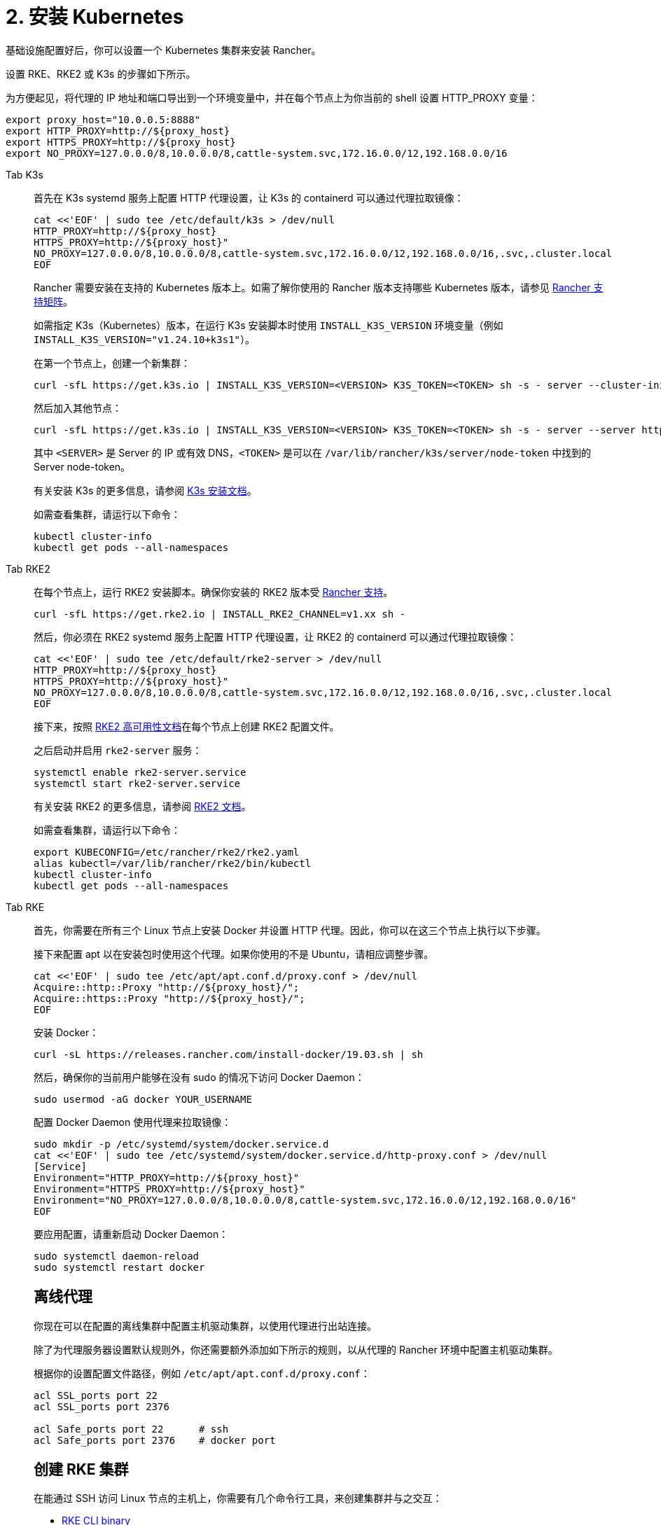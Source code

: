 = 2. 安装 Kubernetes

基础设施配置好后，你可以设置一个 Kubernetes 集群来安装 Rancher。

设置 RKE、RKE2 或 K3s 的步骤如下所示。

为方便起见，将代理的 IP 地址和端口导出到一个环境变量中，并在每个节点上为你当前的 shell 设置 HTTP_PROXY 变量：

----
export proxy_host="10.0.0.5:8888"
export HTTP_PROXY=http://${proxy_host}
export HTTPS_PROXY=http://${proxy_host}
export NO_PROXY=127.0.0.0/8,10.0.0.0/8,cattle-system.svc,172.16.0.0/12,192.168.0.0/16
----

[tabs]
======
Tab K3s::
+
--
首先在 K3s systemd 服务上配置 HTTP 代理设置，让 K3s 的 containerd 可以通过代理拉取镜像：

----
cat <<'EOF' | sudo tee /etc/default/k3s > /dev/null
HTTP_PROXY=http://${proxy_host}
HTTPS_PROXY=http://${proxy_host}"
NO_PROXY=127.0.0.0/8,10.0.0.0/8,cattle-system.svc,172.16.0.0/12,192.168.0.0/16,.svc,.cluster.local
EOF
----

Rancher 需要安装在支持的 Kubernetes 版本上。如需了解你使用的 Rancher 版本支持哪些 Kubernetes 版本，请参见 https://www.suse.com/suse-rancher/support-matrix/all-supported-versions/[Rancher 支持矩阵]。

如需指定 K3s（Kubernetes）版本，在运行 K3s 安装脚本时使用 `INSTALL_K3S_VERSION` 环境变量（例如 `INSTALL_K3S_VERSION="v1.24.10+k3s1"`）。

在第一个节点上，创建一个新集群：

----
curl -sfL https://get.k3s.io | INSTALL_K3S_VERSION=<VERSION> K3S_TOKEN=<TOKEN> sh -s - server --cluster-init
----

然后加入其他节点：

----
curl -sfL https://get.k3s.io | INSTALL_K3S_VERSION=<VERSION> K3S_TOKEN=<TOKEN> sh -s - server --server https://<SERVER>:6443
----

其中 `<SERVER>` 是 Server 的 IP 或有效 DNS，`<TOKEN>` 是可以在 `/var/lib/rancher/k3s/server/node-token` 中找到的 Server node-token。

有关安装 K3s 的更多信息，请参阅 https://docs.k3s.io/installation[K3s 安装文档]。

如需查看集群，请运行以下命令：

----
kubectl cluster-info
kubectl get pods --all-namespaces
----
--

Tab RKE2::
+
--
在每个节点上，运行 RKE2 安装脚本。确保你安装的 RKE2 版本受 https://www.suse.com/suse-rancher/support-matrix/all-supported-versions/[Rancher 支持]。

----
curl -sfL https://get.rke2.io | INSTALL_RKE2_CHANNEL=v1.xx sh -
----

然后，你必须在 RKE2 systemd 服务上配置 HTTP 代理设置，让 RKE2 的 containerd 可以通过代理拉取镜像：

----
cat <<'EOF' | sudo tee /etc/default/rke2-server > /dev/null
HTTP_PROXY=http://${proxy_host}
HTTPS_PROXY=http://${proxy_host}"
NO_PROXY=127.0.0.0/8,10.0.0.0/8,cattle-system.svc,172.16.0.0/12,192.168.0.0/16,.svc,.cluster.local
EOF
----

接下来，按照 https://docs.rke2.io/install/ha[RKE2 高可用性文档]在每个节点上创建 RKE2 配置文件。

之后启动并启用 `rke2-server` 服务：

----
systemctl enable rke2-server.service
systemctl start rke2-server.service
----

有关安装 RKE2 的更多信息，请参阅 https://docs.rke2.io[RKE2 文档]。

如需查看集群，请运行以下命令：

----
export KUBECONFIG=/etc/rancher/rke2/rke2.yaml
alias kubectl=/var/lib/rancher/rke2/bin/kubectl
kubectl cluster-info
kubectl get pods --all-namespaces
----
--

Tab RKE::
+
--
首先，你需要在所有三个 Linux 节点上安装 Docker 并设置 HTTP 代理。因此，你可以在这三个节点上执行以下步骤。

接下来配置 apt 以在安装包时使用这个代理。如果你使用的不是 Ubuntu，请相应调整步骤。

----
cat <<'EOF' | sudo tee /etc/apt/apt.conf.d/proxy.conf > /dev/null
Acquire::http::Proxy "http://${proxy_host}/";
Acquire::https::Proxy "http://${proxy_host}/";
EOF
----

安装 Docker：

----
curl -sL https://releases.rancher.com/install-docker/19.03.sh | sh
----

然后，确保你的当前用户能够在没有 sudo 的情况下访问 Docker Daemon：

----
sudo usermod -aG docker YOUR_USERNAME
----

配置 Docker Daemon 使用代理来拉取镜像：

----
sudo mkdir -p /etc/systemd/system/docker.service.d
cat <<'EOF' | sudo tee /etc/systemd/system/docker.service.d/http-proxy.conf > /dev/null
[Service]
Environment="HTTP_PROXY=http://${proxy_host}"
Environment="HTTPS_PROXY=http://${proxy_host}"
Environment="NO_PROXY=127.0.0.0/8,10.0.0.0/8,cattle-system.svc,172.16.0.0/12,192.168.0.0/16"
EOF
----

要应用配置，请重新启动 Docker Daemon：

----
sudo systemctl daemon-reload
sudo systemctl restart docker
----

[#_离线代理]
[pass]
<h2><a id="#_离线代理"></a>离线代理</h2>

你现在可以在配置的离线集群中配置主机驱动集群，以使用代理进行出站连接。

除了为代理服务器设置默认规则外，你还需要额外添加如下所示的规则，以从代理的 Rancher 环境中配置主机驱动集群。

根据你的设置配置文件路径，例如 `/etc/apt/apt.conf.d/proxy.conf`：

----
acl SSL_ports port 22
acl SSL_ports port 2376

acl Safe_ports port 22      # ssh
acl Safe_ports port 2376    # docker port
----

[#_创建_rke_集群]
[pass]
<h2><a id="#_创建_rke_集群"></a>创建 RKE 集群</h2>

在能通过 SSH 访问 Linux 节点的主机上，你需要有几个命令行工具，来创建集群并与之交互：

* https://rancher.com/docs/rke/latest/en/installation/#download-the-rke-binary[RKE CLI binary]

----
sudo curl -fsSL -o /usr/local/bin/rke https://github.com/rancher/rke/releases/download/v1.1.4/rke_linux-amd64
sudo chmod +x /usr/local/bin/rke
----

* https://kubernetes.io/docs/tasks/tools/install-kubectl/[kubectl]

----
curl -LO "https://dl.k8s.io/release/$(curl -L -s https://dl.k8s.io/release/stable.txt)/bin/linux/amd64/kubectl"
chmod +x ./kubectl
sudo mv ./kubectl /usr/local/bin/kubectl
----

接下来，创建一个描述 RKE 集群的 YAML 文件。确保节点的 IP 地址和 SSH 用户名是正确的。有关集群 YAML 的详情，请参见 https://rancher.com/docs/rke/latest/en/example-yamls/[RKE 官方文档]。

[,yml]
----
nodes:
  - address: 10.0.1.200
    user: ubuntu
    role: [controlplane,worker,etcd]
  - address: 10.0.1.201
    user: ubuntu
    role: [controlplane,worker,etcd]
  - address: 10.0.1.202
    user: ubuntu
    role: [controlplane,worker,etcd]

services:
  etcd:
    backup_config:
      interval_hours: 12
      retention: 6
----

之后，你可以通过运行以下命令来创建 Kubernetes 集群：

----
rke up --config rancher-cluster.yaml
----

RKE 会创建一个名为 `rancher-cluster.rkestate` 的状态文件。如果你需要更新或修改集群配置，或使用备份恢复集群，则需要使用该文件。RKE 还会创建一个 `kube_config_cluster.yaml` 文件，你可以使用该文件在本地使用 kubectl 或 Helm 等工具连接到远端的 Kubernetes 集群。请将这些文件保存在安全的位置，例如版本控制系统中。

如需查看集群，请运行以下命令：

----
export KUBECONFIG=kube_config_cluster.yaml
kubectl cluster-info
kubectl get pods --all-namespaces
----

你也可以验证你的外部负载均衡器是否工作，DNS 条目是否设置正确。如果你向其中之一发送请求，你会收到来自 Ingress Controller 的 HTTP 404 响应：

 $ curl 10.0.1.100
 default backend - 404
 $ curl rancher.example.com
 default backend - 404

[#_保存你的文件]
[pass]
<h2><a id="#_保存你的文件"></a>保存你的文件</h2>

[NOTE]
.重要提示：
====

维护、排除问题和升级集群需要用到以下文件，请妥善保管这些文件：
====


将以下文件的副本保存在安全位置：

* `rancher-cluster.yml`：RKE 集群配置文件。
* `kube_config_cluster.yml`：集群的 https://rancher.com/docs/rke/latest/en/kubeconfig/[Kubeconfig 文件]。该文件包含可完全访问集群的凭证。
* `rancher-cluster.rkestate`：https://rancher.com/docs/rke/latest/en/installation/#kubernetes-cluster-state[Kubernetes 集群状态文件]。此文件包含集群的当前状态，包括 RKE 配置和证书。

[NOTE]
====
后两个文件名中的 `rancher-cluster` 部分取决于你命名 RKE 集群配置文件的方式。
====
--
======

== 故障排除

参见xref:../../install-upgrade-on-a-kubernetes-cluster/troubleshooting.adoc[故障排除]页面。
